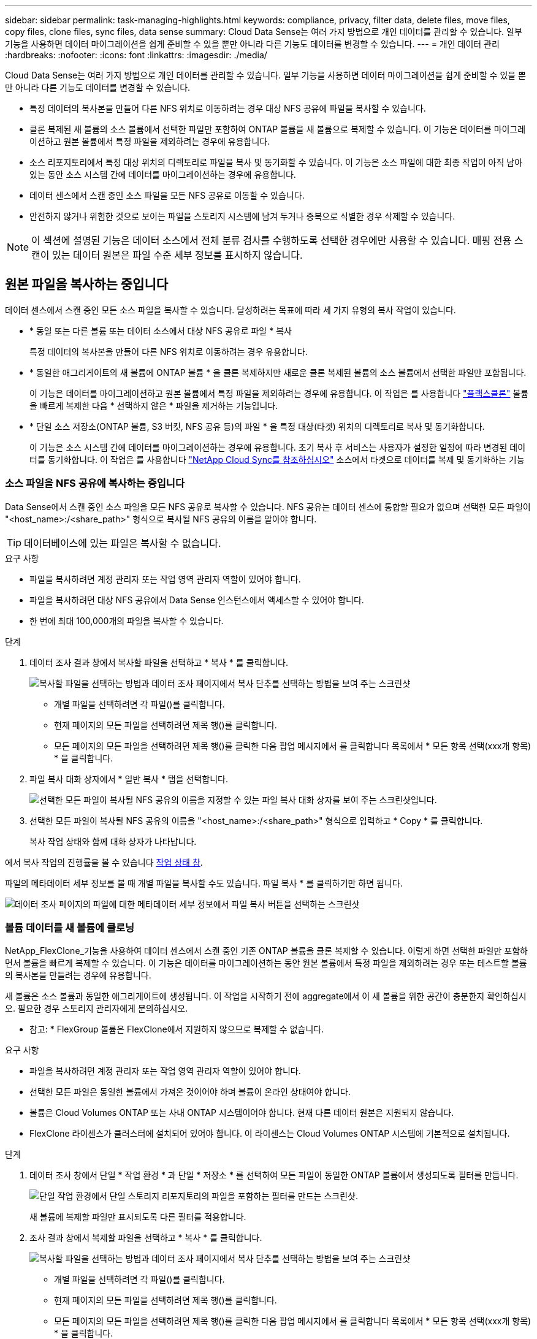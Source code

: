 ---
sidebar: sidebar 
permalink: task-managing-highlights.html 
keywords: compliance, privacy, filter data, delete files, move files, copy files, clone files, sync files, data sense 
summary: Cloud Data Sense는 여러 가지 방법으로 개인 데이터를 관리할 수 있습니다. 일부 기능을 사용하면 데이터 마이그레이션을 쉽게 준비할 수 있을 뿐만 아니라 다른 기능도 데이터를 변경할 수 있습니다. 
---
= 개인 데이터 관리
:hardbreaks:
:nofooter: 
:icons: font
:linkattrs: 
:imagesdir: ./media/


[role="lead"]
Cloud Data Sense는 여러 가지 방법으로 개인 데이터를 관리할 수 있습니다. 일부 기능을 사용하면 데이터 마이그레이션을 쉽게 준비할 수 있을 뿐만 아니라 다른 기능도 데이터를 변경할 수 있습니다.

* 특정 데이터의 복사본을 만들어 다른 NFS 위치로 이동하려는 경우 대상 NFS 공유에 파일을 복사할 수 있습니다.
* 클론 복제된 새 볼륨의 소스 볼륨에서 선택한 파일만 포함하여 ONTAP 볼륨을 새 볼륨으로 복제할 수 있습니다. 이 기능은 데이터를 마이그레이션하고 원본 볼륨에서 특정 파일을 제외하려는 경우에 유용합니다.
* 소스 리포지토리에서 특정 대상 위치의 디렉토리로 파일을 복사 및 동기화할 수 있습니다. 이 기능은 소스 파일에 대한 최종 작업이 아직 남아 있는 동안 소스 시스템 간에 데이터를 마이그레이션하는 경우에 유용합니다.
* 데이터 센스에서 스캔 중인 소스 파일을 모든 NFS 공유로 이동할 수 있습니다.
* 안전하지 않거나 위험한 것으로 보이는 파일을 스토리지 시스템에 남겨 두거나 중복으로 식별한 경우 삭제할 수 있습니다.



NOTE: 이 섹션에 설명된 기능은 데이터 소스에서 전체 분류 검사를 수행하도록 선택한 경우에만 사용할 수 있습니다. 매핑 전용 스캔이 있는 데이터 원본은 파일 수준 세부 정보를 표시하지 않습니다.



== 원본 파일을 복사하는 중입니다

데이터 센스에서 스캔 중인 모든 소스 파일을 복사할 수 있습니다. 달성하려는 목표에 따라 세 가지 유형의 복사 작업이 있습니다.

* * 동일 또는 다른 볼륨 또는 데이터 소스에서 대상 NFS 공유로 파일 * 복사
+
특정 데이터의 복사본을 만들어 다른 NFS 위치로 이동하려는 경우 유용합니다.

* * 동일한 애그리게이트의 새 볼륨에 ONTAP 볼륨 * 을 클론 복제하지만 새로운 클론 복제된 볼륨의 소스 볼륨에서 선택한 파일만 포함됩니다.
+
이 기능은 데이터를 마이그레이션하고 원본 볼륨에서 특정 파일을 제외하려는 경우에 유용합니다. 이 작업은 를 사용합니다 link:https://docs.netapp.com/us-en/ontap/volumes/flexclone-efficient-copies-concept.html["플랙스클론"^] 볼륨을 빠르게 복제한 다음 * 선택하지 않은 * 파일을 제거하는 기능입니다.

* * 단일 소스 저장소(ONTAP 볼륨, S3 버킷, NFS 공유 등)의 파일 * 을 특정 대상(타겟) 위치의 디렉토리로 복사 및 동기화합니다.
+
이 기능은 소스 시스템 간에 데이터를 마이그레이션하는 경우에 유용합니다. 초기 복사 후 서비스는 사용자가 설정한 일정에 따라 변경된 데이터를 동기화합니다. 이 작업은 를 사용합니다 https://docs.netapp.com/us-en/cloud-manager-sync/concept-cloud-sync.html["NetApp Cloud Sync를 참조하십시오"^] 소스에서 타겟으로 데이터를 복제 및 동기화하는 기능





=== 소스 파일을 NFS 공유에 복사하는 중입니다

Data Sense에서 스캔 중인 소스 파일을 모든 NFS 공유로 복사할 수 있습니다. NFS 공유는 데이터 센스에 통합할 필요가 없으며 선택한 모든 파일이 "<host_name>:/<share_path>" 형식으로 복사될 NFS 공유의 이름을 알아야 합니다.


TIP: 데이터베이스에 있는 파일은 복사할 수 없습니다.

.요구 사항
* 파일을 복사하려면 계정 관리자 또는 작업 영역 관리자 역할이 있어야 합니다.
* 파일을 복사하려면 대상 NFS 공유에서 Data Sense 인스턴스에서 액세스할 수 있어야 합니다.
* 한 번에 최대 100,000개의 파일을 복사할 수 있습니다.


.단계
. 데이터 조사 결과 창에서 복사할 파일을 선택하고 * 복사 * 를 클릭합니다.
+
image:screenshot_compliance_copy_multi_files.png["복사할 파일을 선택하는 방법과 데이터 조사 페이지에서 복사 단추를 선택하는 방법을 보여 주는 스크린샷"]

+
** 개별 파일을 선택하려면 각 파일(image:button_backup_1_volume.png[""])를 클릭합니다.
** 현재 페이지의 모든 파일을 선택하려면 제목 행(image:button_select_all_files.png[""])를 클릭합니다.
** 모든 페이지의 모든 파일을 선택하려면 제목 행(image:button_select_all_files.png[""])를 클릭한 다음 팝업 메시지에서 를 클릭합니다 image:screenshot_select_all_items.png[""]목록에서 * 모든 항목 선택(xxx개 항목) * 을 클릭합니다.


. 파일 복사 대화 상자에서 * 일반 복사 * 탭을 선택합니다.
+
image:screenshot_compliance_copy_files_dialog.png["선택한 모든 파일이 복사될 NFS 공유의 이름을 지정할 수 있는 파일 복사 대화 상자를 보여 주는 스크린샷입니다."]

. 선택한 모든 파일이 복사될 NFS 공유의 이름을 "<host_name>:/<share_path>" 형식으로 입력하고 * Copy * 를 클릭합니다.
+
복사 작업 상태와 함께 대화 상자가 나타납니다.



에서 복사 작업의 진행률을 볼 수 있습니다 <<Viewing the status of your compliance actions,작업 상태 창>>.

파일의 메타데이터 세부 정보를 볼 때 개별 파일을 복사할 수도 있습니다. 파일 복사 * 를 클릭하기만 하면 됩니다.

image:screenshot_compliance_copy_file.png["데이터 조사 페이지의 파일에 대한 메타데이터 세부 정보에서 파일 복사 버튼을 선택하는 스크린샷"]



=== 볼륨 데이터를 새 볼륨에 클로닝

NetApp_FlexClone_기능을 사용하여 데이터 센스에서 스캔 중인 기존 ONTAP 볼륨을 클론 복제할 수 있습니다. 이렇게 하면 선택한 파일만 포함하면서 볼륨을 빠르게 복제할 수 있습니다. 이 기능은 데이터를 마이그레이션하는 동안 원본 볼륨에서 특정 파일을 제외하려는 경우 또는 테스트할 볼륨의 복사본을 만들려는 경우에 유용합니다.

새 볼륨은 소스 볼륨과 동일한 애그리게이트에 생성됩니다. 이 작업을 시작하기 전에 aggregate에서 이 새 볼륨을 위한 공간이 충분한지 확인하십시오. 필요한 경우 스토리지 관리자에게 문의하십시오.

* 참고: * FlexGroup 볼륨은 FlexClone에서 지원하지 않으므로 복제할 수 없습니다.

.요구 사항
* 파일을 복사하려면 계정 관리자 또는 작업 영역 관리자 역할이 있어야 합니다.
* 선택한 모든 파일은 동일한 볼륨에서 가져온 것이어야 하며 볼륨이 온라인 상태여야 합니다.
* 볼륨은 Cloud Volumes ONTAP 또는 사내 ONTAP 시스템이어야 합니다. 현재 다른 데이터 원본은 지원되지 않습니다.
* FlexClone 라이센스가 클러스터에 설치되어 있어야 합니다. 이 라이센스는 Cloud Volumes ONTAP 시스템에 기본적으로 설치됩니다.


.단계
. 데이터 조사 창에서 단일 * 작업 환경 * 과 단일 * 저장소 * 를 선택하여 모든 파일이 동일한 ONTAP 볼륨에서 생성되도록 필터를 만듭니다.
+
image:screenshot_compliance_filter_1_repo.png["단일 작업 환경에서 단일 스토리지 리포지토리의 파일을 포함하는 필터를 만드는 스크린샷."]

+
새 볼륨에 복제할 파일만 표시되도록 다른 필터를 적용합니다.

. 조사 결과 창에서 복제할 파일을 선택하고 * 복사 * 를 클릭합니다.
+
image:screenshot_compliance_copy_multi_files.png["복사할 파일을 선택하는 방법과 데이터 조사 페이지에서 복사 단추를 선택하는 방법을 보여 주는 스크린샷"]

+
** 개별 파일을 선택하려면 각 파일(image:button_backup_1_volume.png[""])를 클릭합니다.
** 현재 페이지의 모든 파일을 선택하려면 제목 행(image:button_select_all_files.png[""])를 클릭합니다.
** 모든 페이지의 모든 파일을 선택하려면 제목 행(image:button_select_all_files.png[""])를 클릭한 다음 팝업 메시지에서 를 클릭합니다 image:screenshot_select_all_items.png[""]목록에서 * 모든 항목 선택(xxx개 항목) * 을 클릭합니다.


. 파일 복사 대화 상자에서 * FlexClone * 탭을 선택합니다. 이 페이지에는 볼륨에서 복제할 총 파일 수(선택한 파일)와 클론 복제된 볼륨에서 포함/삭제되지 않은 파일 수(선택하지 않은 파일)가 표시됩니다.
+
image:screenshot_compliance_clone_files_dialog.png["소스 볼륨에서 복제할 새 볼륨의 이름을 지정할 수 있는 파일 복사 대화 상자를 보여 주는 스크린샷"]

. 새 볼륨의 이름을 입력하고 * FlexClone * 을 클릭합니다.
+
클론 작업의 상태가 표시된 대화 상자가 나타납니다.



클론 복제된 새 볼륨은 소스 볼륨과 동일한 애그리게이트에 생성됩니다.

에서 클론 작업의 진행률을 볼 수 있습니다 <<Viewing the status of your compliance actions,작업 상태 창>>.

소스 볼륨이 있는 작업 환경에 대해 데이터 센스를 활성화하면 처음에 * 모든 볼륨 매핑 * 또는 * 모든 볼륨 매핑 및 분류 * 를 선택한 경우 데이터 센스에서 복제된 새 볼륨을 자동으로 스캔합니다. 처음에 이러한 선택 항목을 사용하지 않은 경우 이 새 볼륨을 스캔하려면 가 필요합니다 link:task-getting-started-compliance.html#enabling-and-disabling-compliance-scans-on-volumes["수동으로 볼륨에서 스캔을 활성화합니다"].



=== 소스 파일을 대상 시스템에 복사 및 동기화 중입니다

Data Sense가 스캔 중인 소스 파일을 지원되는 비정형 데이터 소스에서 특정 대상 위치의 디렉토리로 복사할 수 있습니다 (https://docs.netapp.com/us-en/cloud-manager-sync/reference-sync-requirements.html#supported-sync-relationships["Cloud Sync에서 지원하는 타겟 위치입니다"^])를 클릭합니다. 초기 복제 후에는 구성한 일정에 따라 파일에서 변경된 모든 데이터가 동기화됩니다.

이 기능은 소스 시스템 간에 데이터를 마이그레이션하는 경우에 유용합니다. 이 작업은 를 사용합니다 https://docs.netapp.com/us-en/cloud-manager-sync/concept-cloud-sync.html["NetApp Cloud Sync를 참조하십시오"^] 소스에서 타겟으로 데이터를 복제 및 동기화하는 기능


TIP: 데이터베이스, OneDrive 계정 또는 SharePoint 계정에 있는 파일은 복사 및 동기화할 수 없습니다.

.요구 사항
* 파일을 복사 및 동기화하려면 계정 관리자 또는 작업 영역 관리자 역할이 있어야 합니다.
* 선택한 모든 파일은 동일한 소스 저장소(ONTAP 볼륨, S3 버킷, NFS 또는 CIFS 공유 등)에서 가져온 것이어야 합니다.
* 한 번에 최대 200,000개의 파일을 복사할 수 있습니다.
* Cloud Sync 서비스를 활성화하고 소스 시스템과 타겟 시스템 간에 파일을 전송하는 데 사용할 수 있는 데이터 브로커를 하나 이상 구성해야 합니다. 부터 시작되는 Cloud Sync 요구 사항을 검토합니다 link:https://docs.netapp.com/us-en/occm/task-sync-quick-start.html["빠른 시작 설명"^].
+
Cloud Sync 서비스에는 동기화 관계에 대한 별도의 서비스 요금이 부과되며, 클라우드에 데이터 브로커를 구축할 경우 리소스 요금이 발생합니다.



.단계
. 데이터 조사 창에서 하나의 * 작업 환경 * 과 하나의 * 저장소 저장소 * 를 선택하여 모든 파일이 동일한 리포지토리의 파일인지 확인하는 필터를 만듭니다.
+
image:screenshot_compliance_filter_1_repo.png["단일 작업 환경에서 단일 스토리지 리포지토리의 파일을 포함하는 필터를 만드는 스크린샷."]

+
대상 시스템에 복사 및 동기화할 파일만 표시되도록 다른 필터를 적용합니다.

. 조사 결과 창에서 제목 행(image:button_select_all_files.png[""])를 선택한 다음 팝업 메시지를 표시합니다 image:screenshot_select_all_items.png[""] 목록에서 모든 항목 선택(xxx개 항목) * 을 클릭한 다음 * 복사 * 를 클릭합니다.
+
image:screenshot_compliance_sync_multi_files.png["복사할 파일을 선택하는 방법과 데이터 조사 페이지에서 복사 단추를 선택하는 방법을 보여 주는 스크린샷"]

. 파일 복사 대화 상자에서 * 동기화 * 탭을 선택합니다.
+
image:screenshot_compliance_sync_files_dialog.png["동기화 옵션을 선택할 수 있는 파일 복사 대화 상자가 표시된 스크린샷"]

. 선택한 파일을 대상 위치에 동기화하려면 * 확인 * 을 클릭합니다.
+
Cloud Sync UI는 Cloud Manager에서 열립니다.

+
동기화 관계를 정의하라는 메시지가 표시됩니다. 소스 시스템은 데이터 센스에서 이미 선택한 리포지토리와 파일을 기반으로 미리 채워집니다.

. 대상 시스템을 선택한 다음 사용하려는 데이터 브로커를 선택(또는 생성)해야 합니다. 부터 시작되는 Cloud Sync 요구 사항을 검토합니다 link:https://docs.netapp.com/us-en/occm/task-sync-quick-start.html["빠른 시작 설명"^].


파일이 대상 시스템에 복사되고 사용자가 정의한 일정에 따라 동기화됩니다. 1회 동기화를 선택하면 파일이 한 번만 복사되고 동기화됩니다. 주기적 동기화를 선택하면 일정에 따라 파일이 동기화됩니다. 필터를 사용하여 만든 쿼리와 일치하는 새 파일이 소스 시스템에 추가되는 경우 해당 _new_files는 대상에 복사되고 나중에 동기화됩니다.

데이터 센스에서 일반적인 Cloud Sync 작업을 호출하면 일부 작업이 비활성화됩니다.

* 소스 * 에서 파일 삭제 또는 * 대상 * 에서 파일 삭제 버튼을 사용할 수 없습니다.
* 보고서 실행이 비활성화됩니다.




== 소스 파일을 NFS 공유로 이동하는 중입니다

데이터 센스에서 스캔 중인 소스 파일을 모든 NFS 공유로 이동할 수 있습니다. NFS 공유는 데이터 센스에 통합할 필요가 없습니다(참조) link:task-scanning-file-shares.html["파일 공유를 검색하는 중입니다"])를 클릭합니다.


TIP: 데이터베이스에 있는 파일은 이동할 수 없습니다.

파일을 이동하려면 계정 관리자 또는 작업 영역 관리자 역할이 있어야 합니다.

파일을 이동하려면 NFS 공유를 통해 Data Sense 인스턴스에서 액세스할 수 있어야 합니다.

.단계
. 데이터 조사 결과 창에서 이동할 파일을 선택합니다.
+
image:screenshot_compliance_move_multi_files.png["데이터 조사 페이지에서 이동할 파일을 선택하는 방법과 이동 단추를 선택하는 방법을 보여 주는 스크린샷"]

+
** 개별 파일을 선택하려면 각 파일(image:button_backup_1_volume.png[""])를 클릭합니다.
** 현재 페이지의 모든 파일을 선택하려면 제목 행(image:button_select_all_files.png[""])를 클릭합니다.


. 단추 모음에서 * 이동 * 을 클릭합니다.
+
image:screenshot_compliance_move_files_dialog.png["파일 이동 대화 상자를 보여 주는 스크린샷으로, 선택한 모든 파일을 이동할 NFS 공유의 이름을 지정할 수 있습니다."]

. Move Files_대화 상자에서 선택한 모든 파일이 "<host_name>:/<share_path>" 형식으로 이동될 NFS 공유의 이름을 입력하고 * Move Files * 를 클릭합니다.


파일의 메타데이터 세부 정보를 볼 때 개별 파일을 이동할 수도 있습니다. 파일 이동 * 을 클릭하기만 하면 됩니다.

image:screenshot_compliance_move_file.png["데이터 조사 페이지의 파일에 대한 메타데이터 세부 정보에서 파일 이동 단추를 선택하는 스크린샷"]



== 원본 파일을 삭제하는 중입니다

안전하지 않거나 너무 위험한 소스 파일을 스토리지 시스템에 남겨 두거나 중복으로 식별한 경우 영구적으로 제거할 수 있습니다. 이 작업은 영구적이며 실행 취소 또는 복원이 없습니다.

조사 창에서 파일을 수동으로 삭제하거나 정책을 자동으로 사용할 수 있습니다.


TIP: 데이터베이스에 있는 파일은 삭제할 수 없습니다.

파일을 삭제하려면 다음 권한이 필요합니다.

* NFS 데이터의 경우 - 내보내기 정책을 쓰기 권한으로 정의해야 합니다.
* CIFS 데이터의 경우 - CIFS 자격 증명에 쓰기 권한이 있어야 합니다.
* S3 데이터의 경우 - IAM 역할에는 's3:DeleteObject' 권한이 포함되어야 합니다.




=== 소스 파일을 수동으로 삭제하는 중입니다

.요구 사항
* 파일을 삭제하려면 계정 관리자 또는 작업 영역 관리자 역할이 있어야 합니다.
* 한 번에 최대 100,000개의 파일을 삭제할 수 있습니다.


.단계
. 데이터 조사 결과 창에서 삭제할 파일을 선택합니다.
+
image:screenshot_compliance_delete_multi_files.png["데이터 조사 페이지에서 삭제할 파일을 선택하는 방법과 삭제 단추를 선택하는 방법을 보여 주는 스크린샷"]

+
** 개별 파일을 선택하려면 각 파일(image:button_backup_1_volume.png[""])를 클릭합니다.
** 현재 페이지의 모든 파일을 선택하려면 제목 행(image:button_select_all_files.png[""])를 클릭합니다.
** 모든 페이지의 모든 파일을 선택하려면 제목 행(image:button_select_all_files.png[""])를 클릭한 다음 팝업 메시지에서 를 클릭합니다 image:screenshot_select_all_items.png[""]목록에서 * 모든 항목 선택(xxx개 항목) * 을 클릭합니다.


. 버튼 모음에서 * 삭제 * 를 클릭합니다.
. 삭제 작업은 영구적이므로 후속 _Delete File_대화 상자에 " * 영구 삭제 * "를 입력하고 * 파일 삭제 * 를 클릭해야 합니다.


에서 삭제 작업의 진행률을 볼 수 있습니다 <<Viewing the status of your compliance actions,작업 상태 창>>.

파일의 메타데이터 세부 정보를 볼 때 개별 파일을 삭제할 수도 있습니다. 파일 삭제 * 를 클릭하기만 하면 됩니다.

image:screenshot_compliance_delete_file.png["데이터 조사 페이지의 파일에 대한 메타데이터 세부 정보에서 파일 삭제 버튼 선택을 보여 주는 스크린샷"]



=== 정책을 사용하여 소스 파일을 자동으로 삭제합니다

사용자 지정 정책을 만들어 정책과 일치하는 파일을 삭제할 수 있습니다. 예를 들어, 지난 30일 동안 데이터 센스에서 검색한 중요한 정보가 포함된 파일을 삭제할 수 있습니다.

계정 관리자만 파일을 자동으로 삭제하는 정책을 만들 수 있습니다.


NOTE: 정책과 일치하는 모든 파일이 하루에 한 번 영구적으로 삭제됩니다.

.단계
. 데이터 조사 페이지에서 사용할 필터를 모두 선택하여 검색을 정의합니다. 을 참조하십시오 link:task-controlling-private-data.html#filtering-data-in-the-data-investigation-page["데이터 조사 페이지의 데이터 필터링"^] 를 참조하십시오.
. 원하는 방식으로 모든 필터 특성을 찾은 후 * 이 검색에서 정책 생성 * 을 클릭합니다.
. 정책의 이름을 지정하고 정책에서 수행할 수 있는 다른 작업을 선택합니다.
+
.. 고유한 이름과 설명을 입력합니다.
.. "이 정책과 일치하는 파일을 자동으로 삭제" 확인란을 선택하고 * 영구적으로 삭제 * 를 입력하여 이 정책에 따라 파일을 영구적으로 삭제할 것인지 확인합니다.
.. Create Policy * 를 클릭합니다.
+
image:screenshot_compliance_delete_files_using_policies.png["정책을 구성하고 저장하는 방법을 보여 주는 스크린샷"]





새 정책이 정책 탭에 나타납니다. 정책과 일치하는 파일은 정책이 실행될 때 하루에 한 번 삭제됩니다.

에서 삭제된 파일 목록을 볼 수 있습니다 <<Viewing the status of your compliance actions,작업 상태 창>>.



== 준수 작업의 상태 보기

100개의 파일을 삭제하는 등 여러 파일에 대해 조사 결과 창에서 작업을 실행할 경우 프로세스에 약간의 시간이 걸릴 수 있습니다. 모든 파일에 언제 적용되었는지 알 수 있도록 _Action Status_창에서 이러한 비동기 작업의 상태를 모니터링할 수 있습니다. 이를 통해 성공적으로 완료된 작업, 현재 진행 중인 작업 및 실패한 작업을 볼 수 있으므로 문제를 진단하고 해결할 수 있습니다.

상태는 다음과 같습니다.

* 완료되었습니다
* 진행 중
* 대기열에 있습니다
* 취소됨
* 실패했습니다


참고: "대기 중" 또는 "진행 중" 상태의 작업은 취소할 수 있습니다.

.단계
. 데이터 감지 UI의 오른쪽 하단에 * 작업 상태 * 버튼이 있습니다 image:button_actions_status.png[""].
. 이 버튼을 클릭하면 최근 20개 작업이 나열됩니다.
+
image:screenshot_compliance_action_status.png["구성 페이지에서 마지막 20개 작업과 해당 상태를 보여 주는 스크린샷"]



작업 이름을 클릭하여 해당 작업에 해당하는 세부 정보를 볼 수 있습니다.
